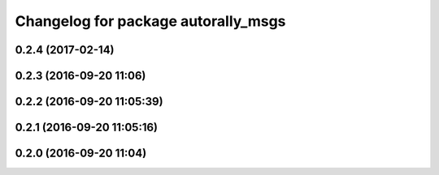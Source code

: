 ^^^^^^^^^^^^^^^^^^^^^^^^^^^^^^^^^^^^
Changelog for package autorally_msgs
^^^^^^^^^^^^^^^^^^^^^^^^^^^^^^^^^^^^

0.2.4 (2017-02-14)
------------------

0.2.3 (2016-09-20 11:06)
------------------------

0.2.2 (2016-09-20 11:05:39)
---------------------------

0.2.1 (2016-09-20 11:05:16)
---------------------------

0.2.0 (2016-09-20 11:04)
------------------------